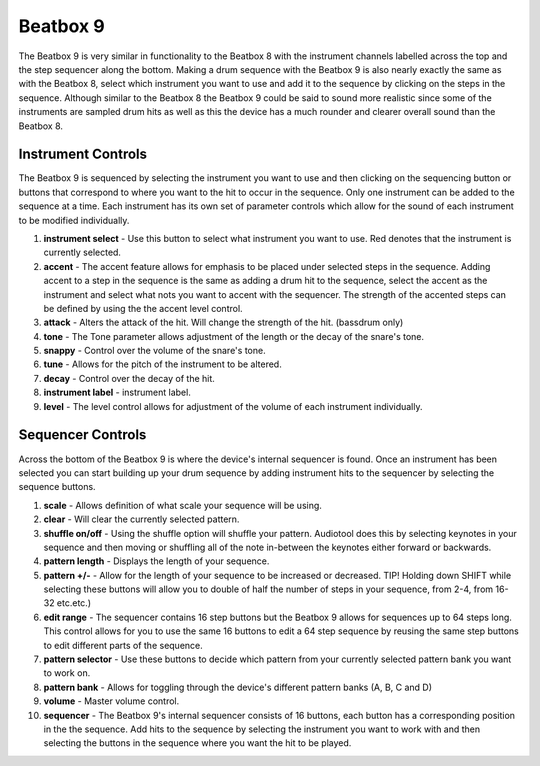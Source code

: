 Beatbox 9
=========

The Beatbox 9 is very similar in functionality to the Beatbox 8 with the
instrument channels labelled across the top and the step sequencer along
the bottom. Making a drum sequence with the Beatbox 9 is also nearly
exactly the same as with the Beatbox 8, select which instrument you want
to use and add it to the sequence by clicking on the steps in the
sequence. Although similar to the Beatbox 8 the Beatbox 9 could be said
to sound more realistic since some of the instruments are sampled drum
hits as well as this the device has a much rounder and clearer overall
sound than the Beatbox 8.

|/images/beatbox91.png|

Instrument Controls
~~~~~~~~~~~~~~~~~~~

The Beatbox 9 is sequenced by selecting the instrument you want to use
and then clicking on the sequencing button or buttons that correspond to
where you want to the hit to occur in the sequence. Only one instrument
can be added to the sequence at a time. Each instrument has its own set
of parameter controls which allow for the sound of each instrument to be
modified individually.

|/images/beatbox2.png|

1. **instrument select** - Use this button to select what instrument you
   want to use. Red denotes that the instrument is currently selected.
2. **accent** - The accent feature allows for emphasis to be placed
   under selected steps in the sequence. Adding accent to a step in the
   sequence is the same as adding a drum hit to the sequence, select the
   accent as the instrument and select what nots you want to accent with
   the sequencer. The strength of the accented steps can be defined by
   using the the accent level control.
3. **attack** - Alters the attack of the hit. Will change the strength
   of the hit. (bassdrum only)
4. **tone** - The Tone parameter allows adjustment of the length or the
   decay of the snare's tone.
5. **snappy** - Control over the volume of the snare's tone.
6. **tune** - Allows for the pitch of the instrument to be altered.
7. **decay** - Control over the decay of the hit.
8. **instrument label** - instrument label.
9. **level** - The level control allows for adjustment of the volume of
   each instrument individually.

Sequencer Controls
~~~~~~~~~~~~~~~~~~

Across the bottom of the Beatbox 9 is where the device's internal
sequencer is found. Once an instrument has been selected you can start
building up your drum sequence by adding instrument hits to the
sequencer by selecting the sequence buttons.

|/images/beatbox3.png|

1.  **scale** - Allows definition of what scale your sequence will be
    using.
2.  **clear** - Will clear the currently selected pattern.
3.  **shuffle on/off** - Using the shuffle option will shuffle your
    pattern. Audiotool does this by selecting keynotes in your sequence
    and then moving or shuffling all of the note in-between the keynotes
    either forward or backwards.
4.  **pattern length** - Displays the length of your sequence.
5.  **pattern +/-** - Allow for the length of your sequence to be
    increased or decreased. TIP! Holding down SHIFT while selecting
    these buttons will allow you to double of half the number of steps
    in your sequence, from 2-4, from 16-32 etc.etc.)
6.  **edit range** - The sequencer contains 16 step buttons but the
    Beatbox 9 allows for sequences up to 64 steps long. This control
    allows for you to use the same 16 buttons to edit a 64 step sequence
    by reusing the same step buttons to edit different parts of the
    sequence.
7.  **pattern selector** - Use these buttons to decide which pattern
    from your currently selected pattern bank you want to work on.
8.  **pattern bank** - Allows for toggling through the device's
    different pattern banks (A, B, C and D)
9.  **volume** - Master volume control.
10. **sequencer** - The Beatbox 9's internal sequencer consists of 16
    buttons, each button has a corresponding position in the the
    sequence. Add hits to the sequence by selecting the instrument you
    want to work with and then selecting the buttons in the sequence
    where you want the hit to be played.

.. |/images/beatbox91.png| image:: /images/beatbox91.png
.. |/images/beatbox2.png| image:: /images/beatbox2.png
.. |/images/beatbox3.png| image:: /images/beatbox3.png
